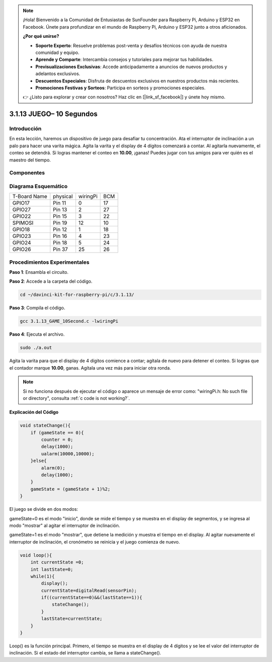 .. note::

    ¡Hola! Bienvenido a la Comunidad de Entusiastas de SunFounder para Raspberry Pi, Arduino y ESP32 en Facebook. Únete para profundizar en el mundo de Raspberry Pi, Arduino y ESP32 junto a otros aficionados.

    **¿Por qué unirse?**

    - **Soporte Experto**: Resuelve problemas post-venta y desafíos técnicos con ayuda de nuestra comunidad y equipo.
    - **Aprende y Comparte**: Intercambia consejos y tutoriales para mejorar tus habilidades.
    - **Previsualizaciones Exclusivas**: Accede anticipadamente a anuncios de nuevos productos y adelantos exclusivos.
    - **Descuentos Especiales**: Disfruta de descuentos exclusivos en nuestros productos más recientes.
    - **Promociones Festivas y Sorteos**: Participa en sorteos y promociones especiales.

    👉 ¿Listo para explorar y crear con nosotros? Haz clic en [|link_sf_facebook|] y únete hoy mismo.

3.1.13 JUEGO– 10 Segundos
==============================

Introducción
-------------------

En esta lección, haremos un dispositivo de juego para desafiar tu concentración. 
Ata el interruptor de inclinación a un palo para hacer una varita mágica. Agita 
la varita y el display de 4 dígitos comenzará a contar. Al agitarla nuevamente, 
el conteo se detendrá. Si logras mantener el conteo en **10.00**, ¡ganas! Puedes 
jugar con tus amigos para ver quién es el maestro del tiempo.

Componentes
----------------

.. image:: img/list_GAME_10_Second.png
    :align: center

Diagrama Esquemático
-------------------------

============ ======== ======== ===
T-Board Name physical wiringPi BCM
GPIO17       Pin 11   0        17
GPIO27       Pin 13   2        27
GPIO22       Pin 15   3        22
SPIMOSI      Pin 19   12       10
GPIO18       Pin 12   1        18
GPIO23       Pin 16   4        23
GPIO24       Pin 18   5        24
GPIO26       Pin 37   25       26
============ ======== ======== ===

.. image:: img/Schematic_three_one13.png
   :align: center

Procedimientos Experimentales
-------------------------------

**Paso 1**: Ensambla el circuito.

.. image:: img/image277.png
   :alt: 10 second_bb
   :width: 800

**Paso 2**: Accede a la carpeta del código.

.. raw:: html

   <run></run>

.. code-block::

    cd ~/davinci-kit-for-raspberry-pi/c/3.1.13/

**Paso 3**: Compila el código.

.. raw:: html

   <run></run>

.. code-block::

    gcc 3.1.13_GAME_10Second.c -lwiringPi

**Paso 4**: Ejecuta el archivo.

.. raw:: html

   <run></run>

.. code-block::

    sudo ./a.out

Agita la varita para que el display de 4 dígitos comience a contar; 
agítala de nuevo para detener el conteo. Si logras que el contador 
marque **10.00**, ganas. Agítala una vez más para iniciar otra ronda.

.. note::

    Si no funciona después de ejecutar el código o aparece un mensaje de error como: \"wiringPi.h: No such file or directory\", consulta :ref:`c code is not working?`.

**Explicación del Código**

.. code-block:: c

    void stateChange(){
        if (gameState == 0){
            counter = 0;
            delay(1000);
            ualarm(10000,10000); 
        }else{
            alarm(0);
            delay(1000);
        }
        gameState = (gameState + 1)%2;
    }

El juego se divide en dos modos:

gameState=0 es el modo \"inicio\", donde se mide el tiempo y se muestra 
en el display de segmentos, y se ingresa al modo \"mostrar\" al agitar 
el interruptor de inclinación.

gameState=1 es el modo \"mostrar\", que detiene la medición y muestra el 
tiempo en el display. Al agitar nuevamente el interruptor de inclinación, 
el cronómetro se reinicia y el juego comienza de nuevo.

.. code-block:: c

    void loop(){
        int currentState =0;
        int lastState=0;
        while(1){
            display();
            currentState=digitalRead(sensorPin);
            if((currentState==0)&&(lastState==1)){
                stateChange();
            }
            lastState=currentState;
        }
    }

Loop() es la función principal. Primero, el tiempo se muestra en el display de 
4 dígitos y se lee el valor del interruptor de inclinación. Si el estado del 
interruptor cambia, se llama a stateChange().

